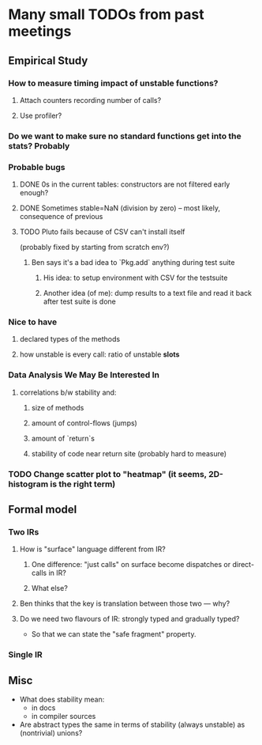 * Many small TODOs from past meetings
** Empirical Study
*** How to measure timing impact of unstable functions?
**** Attach counters recording number of calls?
**** Use profiler?
*** Do we want to make sure no standard functions get into the stats? Probably
*** Probable bugs
**** DONE 0s in the current tables: constructors are not filtered early enough?
**** DONE Sometimes stable=NaN (division by zero) -- most likely, consequence of previous
**** TODO Pluto fails because of CSV can't install itself
(probably fixed by starting from scratch env?)
***** Ben says it's a bad idea to `Pkg.add` anything during test suite
****** His idea: to setup environment with CSV for the testsuite
****** Another idea (of me): dump results to a text file and read it back after test suite is done
*** Nice to have
**** declared types of the methods
**** how unstable is every call: ratio of unstable *slots*
*** Data Analysis We May Be Interested In
**** correlations b/w stability and:
***** size of methods
***** amount of control-flows (jumps)
***** amount of `return`s
***** stability of code near return site (probably hard to measure)
*** TODO Change scatter plot to "heatmap" (it seems, 2D-histogram is the right term)
** Formal model
*** Two IRs
**** How is "surface" language different from IR?
***** One difference: "just calls" on surface become dispatches or direct-calls in IR?
***** What else?
**** Ben thinks that the key is translation between those two — why?
**** Do we need two flavours of IR: strongly typed and gradually typed?
- So that we can state the "safe fragment" property.
*** Single IR
** Misc
- What does stability mean:
  + in docs
  + in compiler sources
- Are abstract types the same in terms of stability (always unstable) as (nontrivial) unions?
